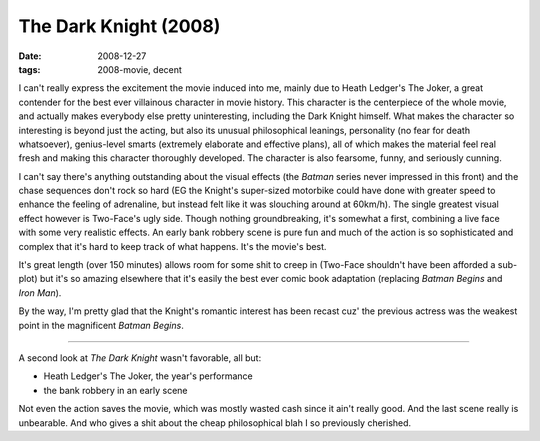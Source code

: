 The Dark Knight (2008)
======================

:date: 2008-12-27
:tags: 2008-movie, decent



I can't really express the excitement the movie induced into me,
mainly due to Heath Ledger's The Joker, a great contender for the best
ever villainous character in movie history. This character is the
centerpiece of the whole movie, and actually makes everybody else
pretty uninteresting, including the Dark Knight himself. What makes
the character so interesting is beyond just the acting, but also its
unusual philosophical leanings, personality (no fear for death
whatsoever), genius-level smarts (extremely elaborate and effective
plans), all of which makes the material feel real fresh and making
this character thoroughly developed. The character is also fearsome,
funny, and seriously cunning.

I can't say there's anything outstanding about the visual effects (the
*Batman* series never impressed in this front) and the chase sequences
don't rock so hard (EG the Knight's super-sized motorbike could have
done with greater speed to enhance the feeling of adrenaline, but
instead felt like it was slouching around at 60km/h). The single
greatest visual effect however is Two-Face's ugly side. Though nothing
groundbreaking, it's somewhat a first, combining a live face with some
very realistic effects. An early bank robbery scene is pure fun and
much of the action is so sophisticated and complex that it's hard to
keep track of what happens. It's the movie's best.

It's great length (over 150 minutes) allows room for some shit to
creep in (Two-Face shouldn't have been afforded a sub-plot) but it's
so amazing elsewhere that it's easily the best ever comic book
adaptation (replacing *Batman Begins* and *Iron Man*).

By the way, I'm pretty glad that the Knight's romantic interest has
been recast cuz' the previous actress was the weakest point in the
magnificent *Batman Begins*.

----

A second look at *The Dark Knight* wasn't favorable, all but:

- Heath Ledger's The Joker, the year's performance
- the bank robbery in an early scene

Not even the action saves the movie, which was mostly wasted cash
since it ain't really good. And the last scene really is
unbearable. And who gives a shit about the cheap philosophical blah I
so previously cherished.
